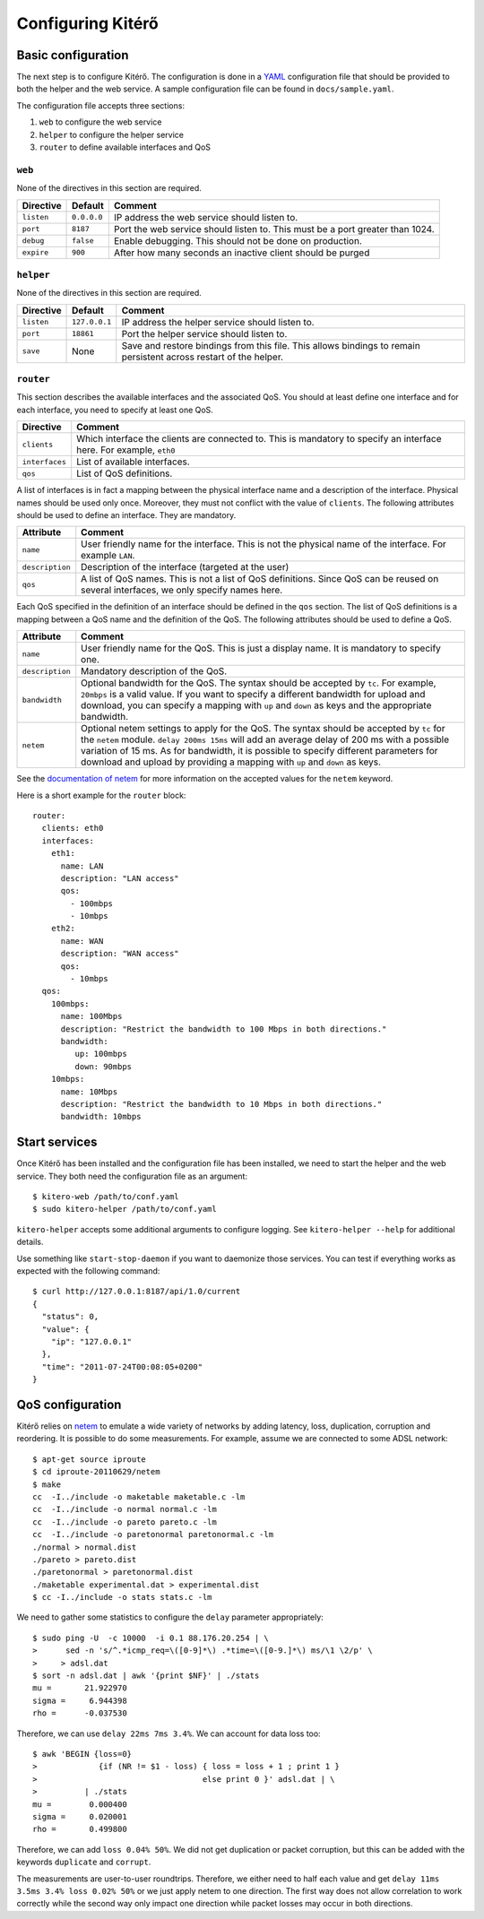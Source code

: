Configuring Kitérő
==================

Basic configuration
-------------------

The next step is to configure Kitérő. The configuration is done in a
`YAML <http://en.wikipedia.org/wiki/YAML>`_ configuration file that
should be provided to both the helper and the web service. A sample
configuration file can be found in ``docs/sample.yaml``.

The configuration file accepts three sections:

1. ``web`` to configure the web service
2. ``helper`` to configure the helper service
3. ``router`` to define available interfaces and QoS

``web``
```````

None of the directives in this section are required.

========== =========== ====================
Directive  Default     Comment
========== =========== ====================
``listen`` ``0.0.0.0`` IP address the web service
                       should listen to.
``port``   ``8187``    Port the web service
                       should listen to. This must
                       be a port greater than 1024.
``debug``  ``false``   Enable debugging. This should not
                       be done on production.
``expire`` ``900``     After how many seconds an inactive
                       client should be purged
========== =========== ====================

``helper``
``````````

None of the directives in this section are required.

========== ============= ====================
Directive  Default       Comment
========== ============= ====================
``listen`` ``127.0.0.1`` IP address the helper service
                         should listen to.
``port``   ``18861``     Port the helper service
                         should listen to.
``save``   None          Save and restore bindings
                         from this file. This allows
                         bindings to remain persistent
                         across restart of the helper.
========== ============= ====================

``router``
``````````

This section describes the available interfaces and the associated
QoS. You should at least define one interface and for each interface,
you need to specify at least one QoS.

============== ====================
Directive      Comment
============== ====================
``clients``    Which interface the clients are
               connected to. This is mandatory
               to specify an interface here. For
               example, ``eth0``
``interfaces`` List of available interfaces.
``qos``        List of QoS definitions.
============== ====================

A list of interfaces is in fact a mapping between the physical
interface name and a description of the interface. Physical names
should be used only once. Moreover, they must not conflict with the
value of ``clients``. The following attributes should be used to
define an interface. They are mandatory.

=============== ====================
Attribute       Comment
=============== ====================
``name``        User friendly name for the interface.
	        This is not the physical name of the interface.
                For example ``LAN``.
``description`` Description of the interface (targeted at the user)
``qos``         A list of QoS names. This is not a list of QoS
                definitions. Since QoS can be reused on several
    		interfaces, we only specify names here.
=============== ====================

Each QoS specified in the definition of an interface should be defined
in the ``qos`` section. The list of QoS definitions is a mapping
between a QoS name and the definition of the QoS. The following
attributes should be used to define a QoS.

================ ========================================================
Attribute        Comment
================ ========================================================
``name``         User friendly name for the QoS. This is
                 just a display name. It is mandatory to
                 specify one.
``description``  Mandatory description of the QoS.
``bandwidth``    Optional bandwidth for the QoS. The syntax should
                 be accepted by ``tc``. For example, ``20mbps`` is a
                 valid value. If you want to specify a different
                 bandwidth for upload and download, you can specify a
                 mapping with ``up`` and ``down`` as keys and the
                 appropriate bandwidth.
``netem``        Optional netem settings to apply for the QoS. The
                 syntax should
                 be accepted by ``tc`` for the ``netem``
		 module. ``delay 200ms 15ms`` will add an
                 average delay of 200 ms with a possible variation of
                 15 ms. As for bandwidth, it is possible to specify
                 different parameters for download and upload by
                 providing a
                 mapping with ``up`` and ``down`` as keys.
================ ========================================================

See the `documentation of netem`_ for more information on the accepted
values for the ``netem`` keyword.

.. _documentation of netem: http://www.linuxfoundation.org/collaborate/workgroups/networking/netem

Here is a short example for the ``router`` block::

    router:
      clients: eth0
      interfaces:
	eth1:
	  name: LAN
	  description: "LAN access"
	  qos:
	    - 100mbps
	    - 10mbps
	eth2:
	  name: WAN
	  description: "WAN access"
	  qos:
	    - 10mbps
      qos:
	100mbps:
	  name: 100Mbps
	  description: "Restrict the bandwidth to 100 Mbps in both directions."
	  bandwidth:
	     up: 100mbps
	     down: 90mbps
	10mbps:
	  name: 10Mbps
	  description: "Restrict the bandwidth to 10 Mbps in both directions."
	  bandwidth: 10mbps

Start services
--------------

Once Kitérő has been installed and the configuration file has been
installed, we need to start the helper and the web service. They both
need the configuration file as an argument::

  $ kitero-web /path/to/conf.yaml
  $ sudo kitero-helper /path/to/conf.yaml

``kitero-helper`` accepts some additional arguments to configure
logging. See ``kitero-helper --help`` for additional details.

Use something like ``start-stop-daemon`` if you want to daemonize
those services. You can test if everything works as expected with the
following command::

  $ curl http://127.0.0.1:8187/api/1.0/current
  {
    "status": 0, 
    "value": {
      "ip": "127.0.0.1"
    }, 
    "time": "2011-07-24T00:08:05+0200"
  }

QoS configuration
-----------------

Kitérő relies on `netem`_ to emulate a wide variety of networks by
adding latency, loss, duplication, corruption and reordering. It is
possible to do some measurements. For example, assume we are connected
to some ADSL network::

    $ apt-get source iproute
    $ cd iproute-20110629/netem
    $ make
    cc  -I../include -o maketable maketable.c -lm
    cc  -I../include -o normal normal.c -lm
    cc  -I../include -o pareto pareto.c -lm
    cc  -I../include -o paretonormal paretonormal.c -lm
    ./normal > normal.dist
    ./pareto > pareto.dist
    ./paretonormal > paretonormal.dist
    ./maketable experimental.dat > experimental.dist
    $ cc -I../include -o stats stats.c -lm

We need to gather some statistics to configure the ``delay`` parameter
appropriately::

    $ sudo ping -U  -c 10000  -i 0.1 88.176.20.254 | \
    >      sed -n 's/^.*icmp_req=\([0-9]*\) .*time=\([0-9.]*\) ms/\1 \2/p' \
    >     > adsl.dat
    $ sort -n adsl.dat | awk '{print $NF}' | ./stats
    mu =       21.922970
    sigma =     6.944398
    rho =      -0.037530

Therefore, we can use ``delay 22ms 7ms 3.4%``. We can account for data
loss too::

    $ awk 'BEGIN {loss=0}
    >             {if (NR != $1 - loss) { loss = loss + 1 ; print 1 }
    >                                   else print 0 }' adsl.dat | \
    >          | ./stats
    mu =        0.000400
    sigma =     0.020001
    rho =       0.499800

Therefore, we can add ``loss 0.04% 50%``. We did not get duplication
or packet corruption, but this can be added with the keywords
``duplicate`` and ``corrupt``.

The measurements are user-to-user roundtrips. Therefore, we either
need to half each value and get ``delay 11ms 3.5ms 3.4% loss 0.02%
50%`` or we just apply netem to one direction. The first way does not
allow correlation to work correctly while the second way only impact
one direction while packet losses may occur in both directions.

.. _netem: http://www.linuxfoundation.org/collaborate/workgroups/networking/netem
